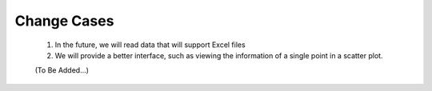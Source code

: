 Change Cases
============
    1. In the future, we will read data that will support Excel files
    #. We will provide a better interface, such as viewing the information of 
       a single point in a scatter plot.
    
    (To Be Added...)
